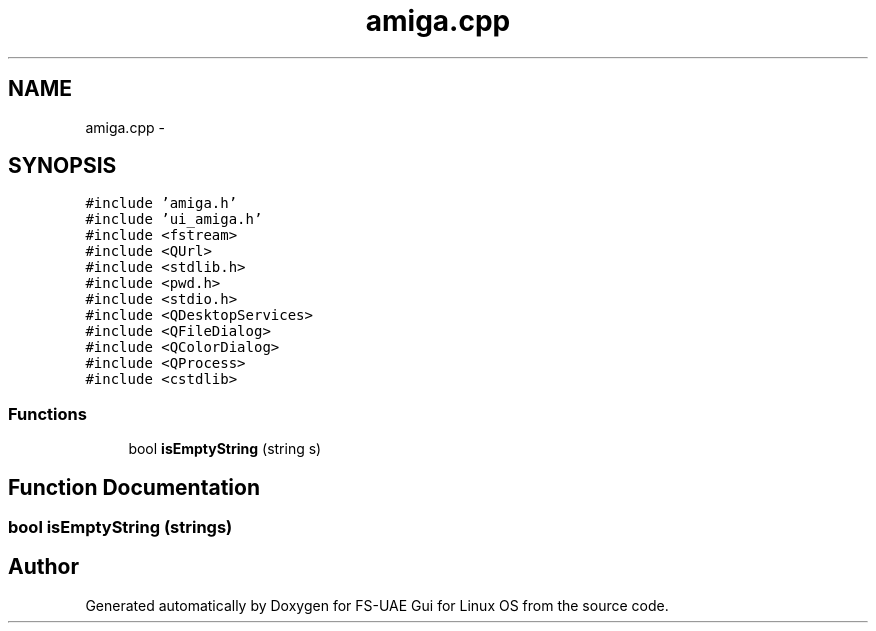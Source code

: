 .TH "amiga.cpp" 3 "Fri Jul 27 2012" "Version 1.0" "FS-UAE Gui for Linux OS" \" -*- nroff -*-
.ad l
.nh
.SH NAME
amiga.cpp \- 
.SH SYNOPSIS
.br
.PP
\fC#include 'amiga\&.h'\fP
.br
\fC#include 'ui_amiga\&.h'\fP
.br
\fC#include <fstream>\fP
.br
\fC#include <QUrl>\fP
.br
\fC#include <stdlib\&.h>\fP
.br
\fC#include <pwd\&.h>\fP
.br
\fC#include <stdio\&.h>\fP
.br
\fC#include <QDesktopServices>\fP
.br
\fC#include <QFileDialog>\fP
.br
\fC#include <QColorDialog>\fP
.br
\fC#include <QProcess>\fP
.br
\fC#include <cstdlib>\fP
.br

.SS "Functions"

.in +1c
.ti -1c
.RI "bool \fBisEmptyString\fP (string s)"
.br
.in -1c
.SH "Function Documentation"
.PP 
.SS "bool \fBisEmptyString\fP (strings)"
.SH "Author"
.PP 
Generated automatically by Doxygen for FS-UAE Gui for Linux OS from the source code\&.

